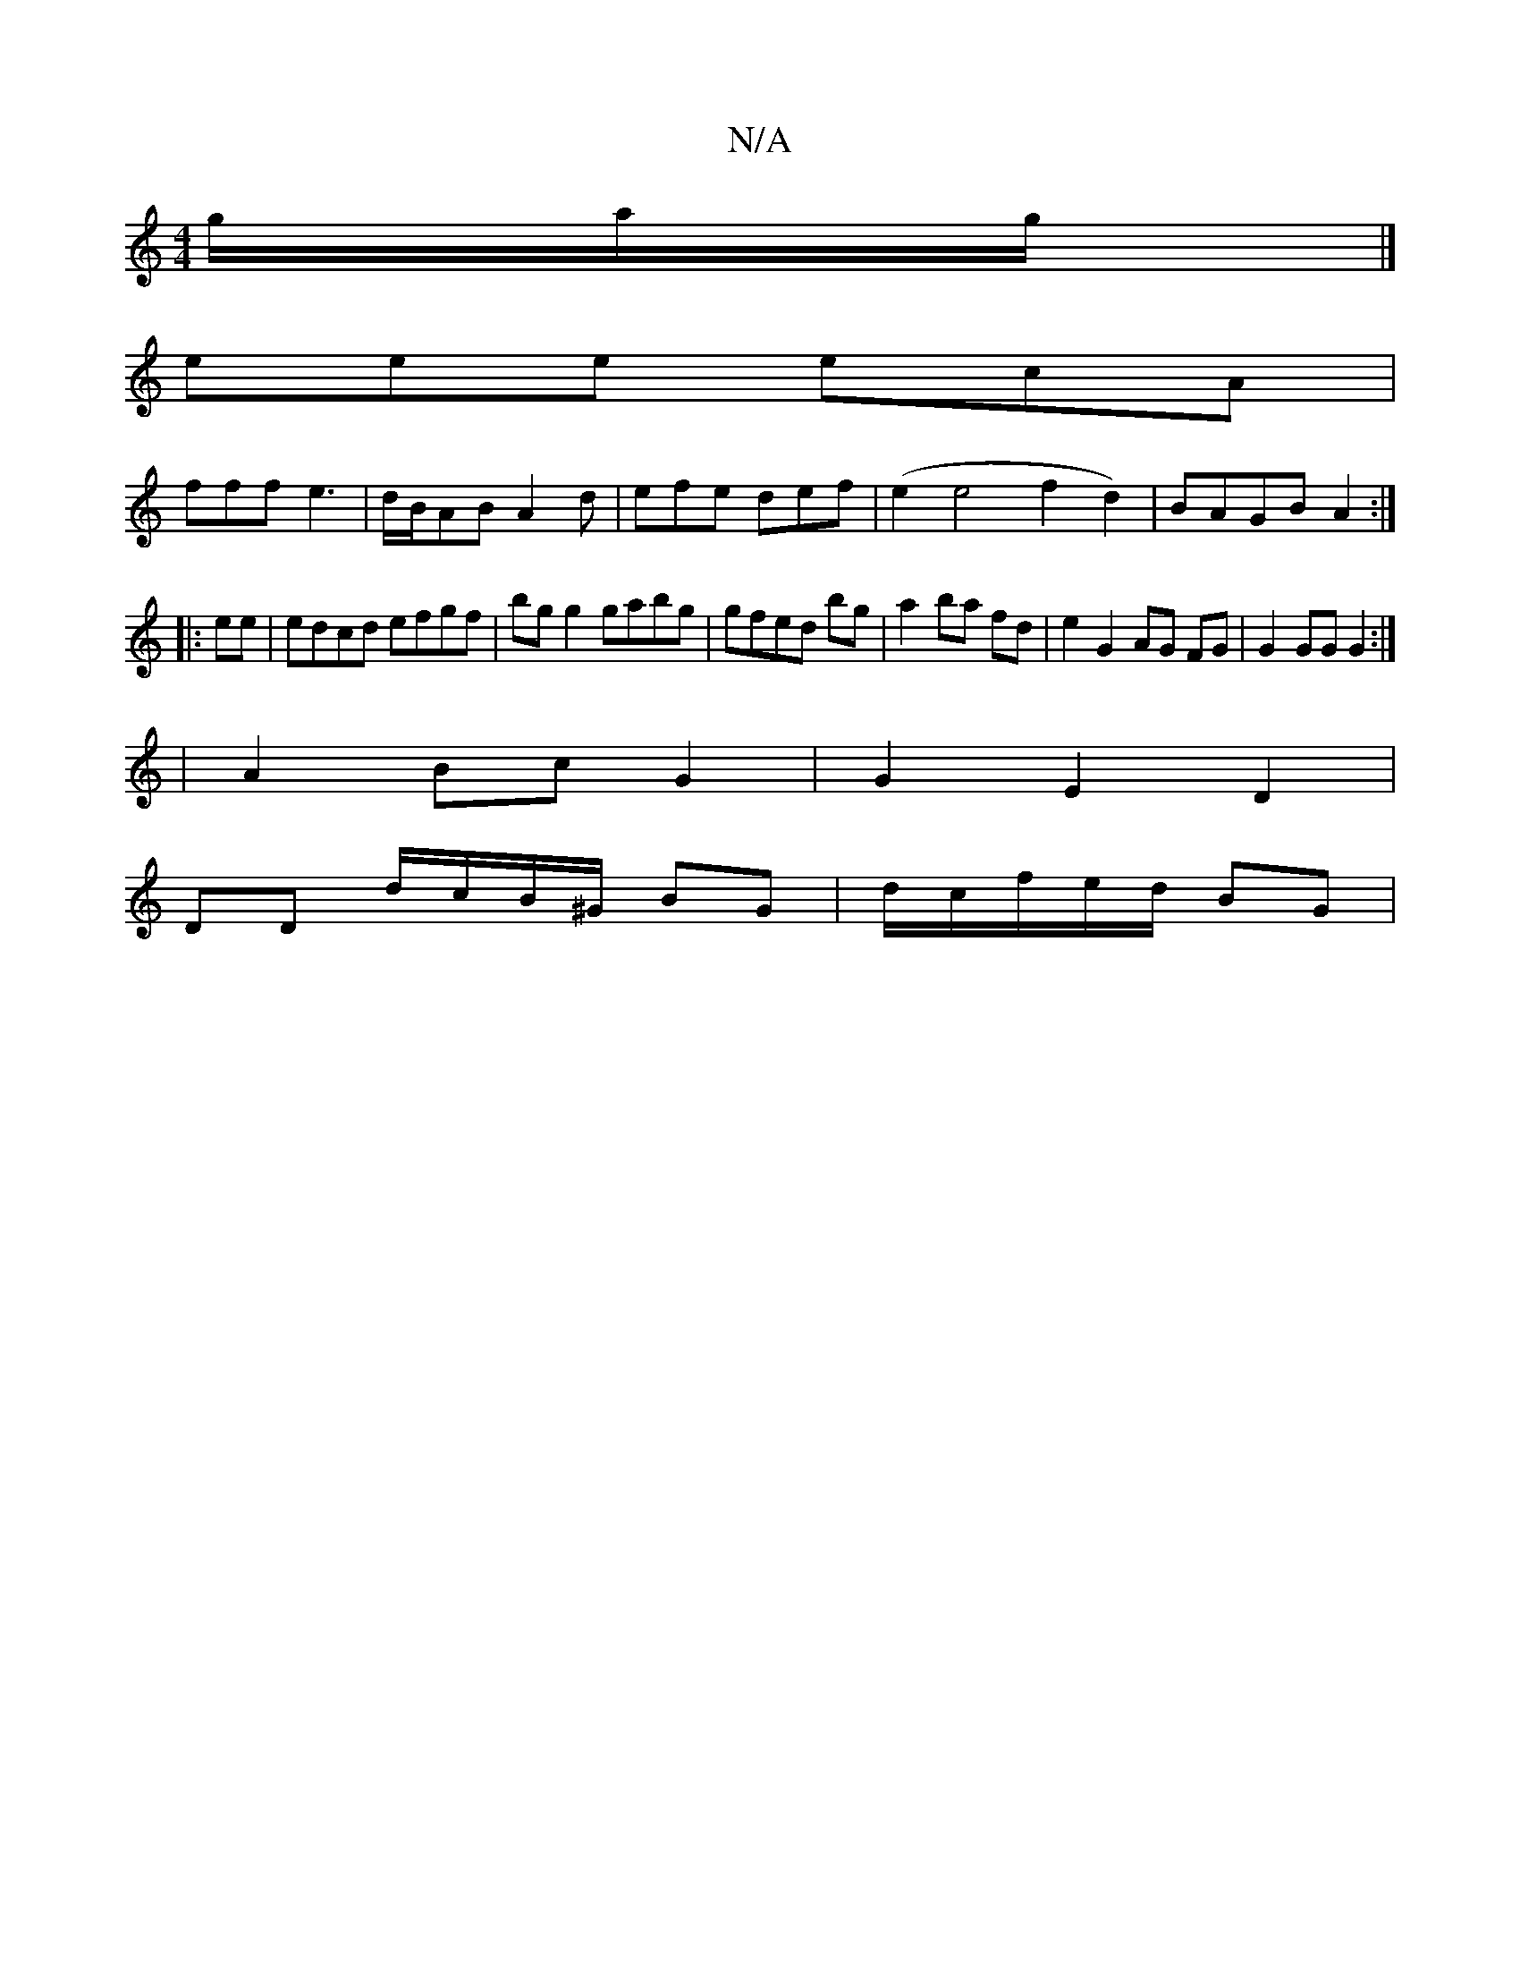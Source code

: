 X:1
T:N/A
M:4/4
R:N/A
K:Cmajor
g/a/g/ |] 
eee ecA|
fff e3 | d/B/AB A2d|efe def|(e2e4 f2d2)|BAGB A2:|
|: ee |edcd efgf|bg g2 gabg|gfed bg|a2 ba fd | e2 G2 AG FG | G2 GG G2:|
|A2 Bc G2 | G2 E2 D2 |
DD d/c/B/^G/ BG | d/2c/2f/e/d/ BG |